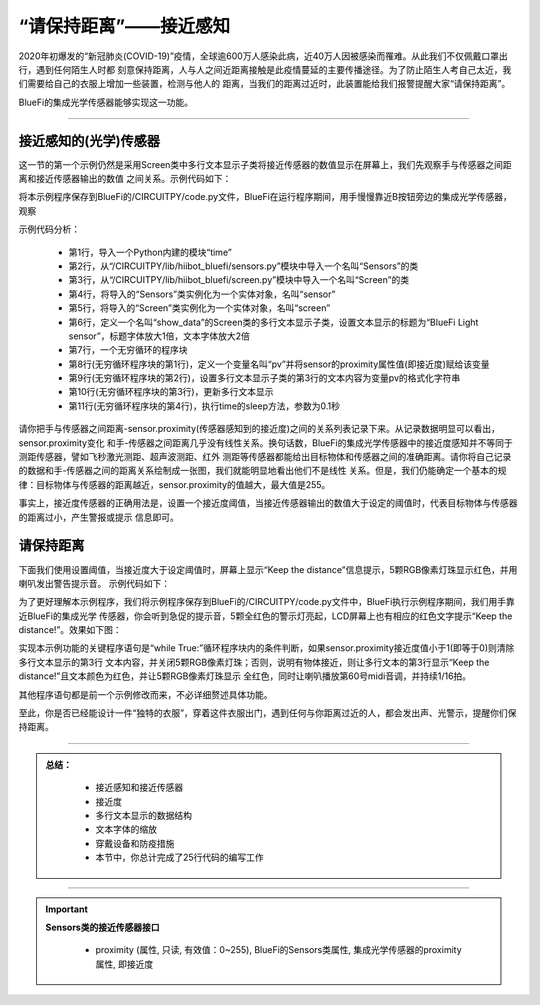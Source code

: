 “请保持距离”——接近感知
======================

2020年初爆发的“新冠肺炎(COVID-19)”疫情，全球逾600万人感染此病，近40万人因被感染而罹难。从此我们不仅佩戴口罩出行，遇到任何陌生人时都
刻意保持距离，人与人之间近距离接触是此疫情蔓延的主要传播途径。为了防止陌生人考自己太近，我们需要给自己的衣服上增加一些装置，检测与他人的
距离，当我们的距离过近时，此装置能给我们报警提醒大家“请保持距离”。

BlueFi的集成光学传感器能够实现这一功能。

----------------------------------

接近感知的(光学)传感器
----------------------------------

这一节的第一个示例仍然是采用Screen类中多行文本显示子类将接近传感器的数值显示在屏幕上，我们先观察手与传感器之间距离和接近传感器输出的数值
之间关系。示例代码如下：

.. code-block::  python
  :linenos:

    import time
    from hiibot_bluefi.sensors import Sensors
    from hiibot_bluefi.screen import Screen
    sensor = Sensors()
    screen = Screen()
    show_data = screen.simple_text_display(title="BlueFi Light sensor", title_scale=1, text_scale=2)
    while True:
        pv = sensor.proximity
        show_data[3].text = "Proximity: {}".format(pv)
        show_data.show()
        time.sleep(0.1)

将本示例程序保存到BlueFi的/CIRCUITPY/code.py文件，BlueFi在运行程序期间，用手慢慢靠近B按钮旁边的集成光学传感器，观察

示例代码分析：

    - 第1行，导入一个Python内建的模块“time”
    - 第2行，从“/CIRCUITPY/lib/hiibot_bluefi/sensors.py”模块中导入一个名叫“Sensors”的类
    - 第3行，从“/CIRCUITPY/lib/hiibot_bluefi/screen.py”模块中导入一个名叫“Screen”的类
    - 第4行，将导入的“Sensors”类实例化为一个实体对象，名叫“sensor”
    - 第5行，将导入的“Screen”类实例化为一个实体对象，名叫“screen”
    - 第6行，定义一个名叫“show_data”的Screen类的多行文本显示子类，设置文本显示的标题为“BlueFi Light sensor”，标题字体放大1倍，文本字体放大2倍
    - 第7行，一个无穷循环的程序块
    - 第8行(无穷循环程序块的第1行)，定义一个变量名叫“pv”并将sensor的proximity属性值(即接近度)赋给该变量
    - 第9行(无穷循环程序块的第2行)，设置多行文本显示子类的第3行的文本内容为变量pv的格式化字符串
    - 第10行(无穷循环程序块的第3行)，更新多行文本显示
    - 第11行(无穷循环程序块的第4行)，执行time的sleep方法，参数为0.1秒

请你把手与传感器之间距离-sensor.proximity(传感器感知到的接近度)之间的关系列表记录下来。从记录数据明显可以看出，sensor.proximity变化
和手-传感器之间距离几乎没有线性关系。换句话数，BlueFi的集成光学传感器中的接近度感知并不等同于测距传感器，譬如飞秒激光测距、超声波测距、红外
测距等传感器都能给出目标物体和传感器之间的准确距离。请你将自己记录的数据和手-传感器之间的距离关系绘制成一张图，我们就能明显地看出他们不是线性
关系。但是，我们仍能确定一个基本的规律：目标物体与传感器的距离越近，sensor.proximity的值越大，最大值是255。

事实上，接近度传感器的正确用法是，设置一个接近度阈值，当接近传感器输出的数值大于设定的阈值时，代表目标物体与传感器的距离过小，产生警报或提示
信息即可。


请保持距离
----------------------------------

下面我们使用设置阈值，当接近度大于设定阈值时，屏幕上显示“Keep the distance”信息提示，5颗RGB像素灯珠显示红色，并用喇叭发出警告提示音。
示例代码如下：

.. code-block::  python
  :linenos:

    import time
    from hiibot_bluefi.basedio import NeoPixel
    from hiibot_bluefi.soundio import SoundOut
    from hiibot_bluefi.sensors import Sensors
    from hiibot_bluefi.screen import Screen
    sensor = Sensors()
    screen = Screen()
    spk = SoundOut()
    spk.enable = 1
    pixels = NeoPixel()
    pixels.brightness = 0.1
    pixels.clearPixels()
    show_data = screen.simple_text_display(title="BlueFi Light sensor", title_scale=1, text_scale=2)
    while True:
        pv = sensor.proximity
        if pv<1:
            show_data[3].text = ""
            pixels.clearPixels()
        else:
            show_data[3].text = "Keep the distance!"
            show_data[3].color = screen.RED
            pixels.fillPixels((255,0,0))
            spk.play_midi(60, 16)
        show_data.show()
        time.sleep(0.1)

为了更好理解本示例程序，我们将示例程序保存到BlueFi的/CIRCUITPY/code.py文件中，BlueFi执行示例程序期间，我们用手靠近BlueFi的集成光学
传感器，你会听到急促的提示音，5颗全红色的警示灯亮起，LCD屏幕上也有相应的红色文字提示“Keep the distance!”。效果如下图：

.. image:: /../../_static/images/bluefi_basics/sensor_proximity.gif
  :scale: 20%
  :align: center

实现本示例功能的关键程序语句是“while True:”循环程序块内的条件判断，如果sensor.proximity接近度值小于1(即等于0)则清除多行文本显示的第3行
文本内容，并关闭5颗RGB像素灯珠；否则，说明有物体接近，则让多行文本的第3行显示“Keep the distance!”且文本颜色为红色，并让5颗RGB像素灯珠显示
全红色，同时让喇叭播放第60号midi音调，并持续1/16拍。

其他程序语句都是前一个示例修改而来，不必详细赘述具体功能。

至此，你是否已经能设计一件“独特的衣服”，穿着这件衣服出门，遇到任何与你距离过近的人，都会发出声、光警示，提醒你们保持距离。

-----------------------------

.. admonition:: 
  总结：

    - 接近感知和接近传感器
    - 接近度
    - 多行文本显示的数据结构
    - 文本字体的缩放
    - 穿戴设备和防疫措施
    - 本节中，你总计完成了25行代码的编写工作

------------------------------------

.. Important::
  **Sensors类的接近传感器接口**

    - proximity (属性, 只读, 有效值：0~255), BlueFi的Sensors类属性, 集成光学传感器的proximity属性, 即接近度
